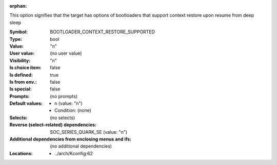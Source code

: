 :orphan:

.. title:: BOOTLOADER_CONTEXT_RESTORE_SUPPORTED

.. option:: CONFIG_BOOTLOADER_CONTEXT_RESTORE_SUPPORTED:
.. _CONFIG_BOOTLOADER_CONTEXT_RESTORE_SUPPORTED:

This option signifies that the target has options of bootloaders
that support context restore upon resume from deep sleep



:Symbol:           BOOTLOADER_CONTEXT_RESTORE_SUPPORTED
:Type:             bool
:Value:            "n"
:User value:       (no user value)
:Visibility:       "n"
:Is choice item:   false
:Is defined:       true
:Is from env.:     false
:Is special:       false
:Prompts:
 (no prompts)
:Default values:

 *  n (value: "n")
 *   Condition: (none)
:Selects:
 (no selects)
:Reverse (select-related) dependencies:
 SOC_SERIES_QUARK_SE (value: "n")
:Additional dependencies from enclosing menus and ifs:
 (no additional dependencies)
:Locations:
 * ../arch/Kconfig:62